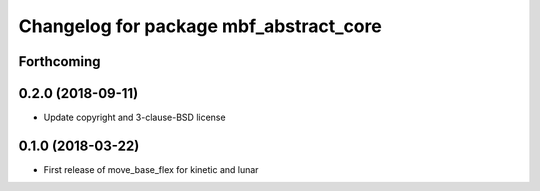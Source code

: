 ^^^^^^^^^^^^^^^^^^^^^^^^^^^^^^^^^^^^^^^
Changelog for package mbf_abstract_core
^^^^^^^^^^^^^^^^^^^^^^^^^^^^^^^^^^^^^^^

Forthcoming
-----------

0.2.0 (2018-09-11)
------------------
* Update copyright and 3-clause-BSD license

0.1.0 (2018-03-22)
------------------
* First release of move_base_flex for kinetic and lunar
